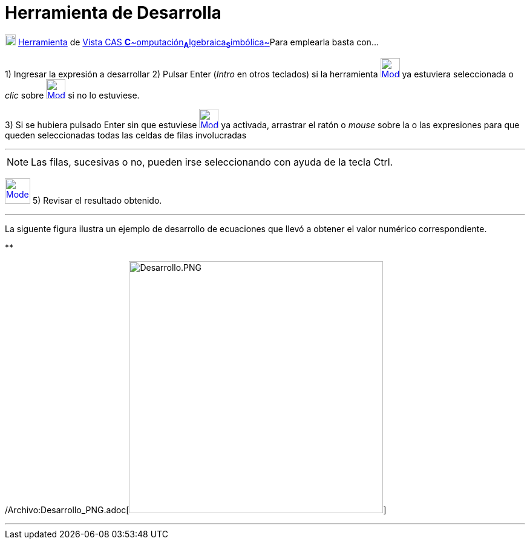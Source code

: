 = Herramienta de Desarrolla
:page-en: tools/Expand_Tool
ifdef::env-github[:imagesdir: /es/modules/ROOT/assets/images]

xref:/Herramientas_CAS.adoc[image:18px-Menu_view_cas.svg.png[Menu view cas.svg,width=18,height=18]]
xref:/Herramientas.adoc[Herramienta] de xref:/Vista_CAS.adoc[Vista CAS
**C**~[.small]#omputación#~**A**~[.small]#lgebraica#~**S**~[.small]#imbólica#~]Para emplearla basta con...

[.step]#1)# Ingresar la expresión a desarrollar [.step]#2)# Pulsar [.kcode]#Enter# ([.kcode]#_Intro_# en otros teclados)
si la herramienta [.small]#xref:/Herramientas_CAS.adoc[image:32px-Mode_expand.svg.png[Mode
expand.svg,width=32,height=32]]# ya estuviera seleccionada o _clic_ sobre
xref:/Herramientas_CAS.adoc[image:32px-Mode_expand.svg.png[Mode expand.svg,width=32,height=32]] si no lo estuviese.

[.step]#3)# Si se hubiera pulsado [.kcode]#Enter# sin que estuviese
xref:/Herramientas_CAS.adoc[image:32px-Mode_expand.svg.png[Mode expand.svg,width=32,height=32]] ya activada, arrastrar
el ratón o _mouse_ sobre la o las expresiones para que queden seleccionadas todas las celdas de filas involucradas

'''''

[NOTE]
====

Las filas, sucesivas o no, pueden irse seleccionando con ayuda de la tecla [.kcode]#Ctrl#.

====

[.step]#4)# Seleccionar la xref:/Herramientas_CAS.adoc[herramienta]
xref:/Herramientas_CAS.adoc[image:42px-Mode_expand.svg.png[Mode expand.svg,width=42,height=42]] [.step]#5)# Revisar el
resultado obtenido.

'''''

La siguente figura ilustra un ejemplo de desarrollo de ecuaciones que llevó a obtener el valor numérico correspondiente.

**

/Archivo:Desarrollo_PNG.adoc[image:420px-Desarrollo.PNG[Desarrollo.PNG,width=420,height=417]]

'''''
